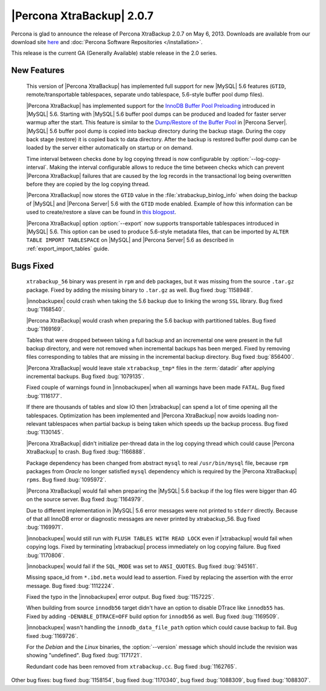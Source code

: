 ============================
|Percona XtraBackup| 2.0.7
============================

Percona is glad to announce the release of Percona XtraBackup 2.0.7 on May 6, 2013. Downloads are available from our download site `here <http://www.percona.com/downloads/XtraBackup/XtraBackup-2.0.7/>`_ and :doc:`Percona Software Repositories </installation>`.

This release is the current GA (Generally Available) stable release in the 2.0 series. 

New Features
=============

 This version of |Percona XtraBackup| has implemented full support for new |MySQL| 5.6 features (``GTID``, remote/transportable tablespaces, separate undo tablespace, 5.6-style buffer pool dump files).

 |Percona XtraBackup| has implemented support for the `InnoDB Buffer Pool Preloading <http://dev.mysql.com/doc/refman/5.6/en/innodb-performance.html#innodb-preload-buffer-pool>`_ introduced in |MySQL| 5.6. Starting with |MySQL| 5.6 buffer pool dumps can be produced and loaded for faster server warmup after the start. This feature is similar to the `Dump/Restore of the Buffer Pool <http://www.percona.com/doc/percona-server/5.5/management/innodb_lru_dump_restore.html>`_ in |Percona Server|. |MySQL| 5.6 buffer pool dump is copied into backup directory during the backup stage. During the copy back stage (restore) it is copied back to data directory. After the backup is restored buffer pool dump can be loaded by the server either automatically on startup or on demand.

 Time interval between checks done by log copying thread is now configurable by :option:`--log-copy-interval`. Making the interval configurable allows to reduce the time between checks which can prevent |Percona XtraBackup| failures that are caused by the log records in the transactional log being overwritten before they are copied by the log copying thread.
 
 |Percona XtraBackup| now stores the ``GTID`` value in the :file:`xtrabackup_binlog_info` when doing the backup of |MySQL| and |Percona Server| 5.6 with the ``GTID`` mode enabled. Example of how this information can be used to create/restore a slave can be found in `this blogpost <http://www.mysqlperformanceblog.com/2013/02/08/how-to-createrestore-a-slave-using-gtid-replication-in-mysql-5-6/>`_.

 |Percona XtraBackup| option :option:`--export` now supports transportable tablespaces introduced in |MySQL| 5.6. This option can be used to produce 5.6-style metadata files, that can be imported by ``ALTER TABLE IMPORT TABLESPACE`` on |MySQL| and |Percona Server| 5.6 as described in :ref:`export_import_tables` guide.

Bugs Fixed
==========

 ``xtrabackup_56`` binary was present in ``rpm`` and ``deb`` packages, but it was missing from the source ``.tar.gz`` package. Fixed by adding the missing binary to ``.tar.gz`` as well. Bug fixed :bug:`1158948`.

 |innobackupex| could crash when taking the 5.6 backup due to linking the wrong ``SSL`` library. Bug fixed :bug:`1168540`.

 |Percona XtraBackup| would crash when preparing the 5.6 backup with partitioned tables. Bug fixed :bug:`1169169`.

 Tables that were dropped between taking a full backup and an incremental one were present in the full backup directory, and were not removed when incremental backups has been merged. Fixed by removing files corresponding to tables that are missing in the incremental backup directory. Bug fixed :bug:`856400`.

 |Percona XtraBackup| would leave stale ``xtrabackup_tmp*`` files in the :term:`datadir` after applying incremental backups. Bug fixed :bug:`1079135`.

 Fixed couple of warnings found in |innobackupex| when all warnings have been made ``FATAL``. Bug fixed :bug:`1116177`.

 If there are thousands of tables and slow IO then |xtrabackup| can spend a lot of time opening all the tablespaces. Optimization has been implemented and |Percona XtraBackup| now avoids loading non-relevant tablespaces when partial backup is being taken which speeds up the backup process. Bug fixed :bug:`1130145`.

 |Percona XtraBackup| didn't initialize per-thread data in the log copying thread which could cause |Percona XtraBackup| to crash. Bug fixed :bug:`1166888`.

 Package dependency has been changed from abstract ``mysql`` to real ``/usr/bin/mysql`` file, because ``rpm`` packages from *Oracle* no longer satisfied ``mysql`` dependency which is required by the |Percona XtraBackup| ``rpms``. Bug fixed :bug:`1095972`.

 |Percona XtraBackup| would fail when preparing the |MySQL| 5.6 backup if the log files were bigger than 4G on the source server. Bug fixed :bug:`1164979`.

 Due to different implementation in |MySQL| 5.6 error messages were not printed to ``stderr`` directly. Because of that all InnoDB error or diagnostic messages are never printed by xtrabackup_56. Bug fixed :bug:`1169971`.

 |innobackupex| would still run with ``FLUSH TABLES WITH READ LOCK`` even if |xtrabackup| would fail when copying logs. Fixed by terminating |xtrabackup| process immediately on log copying failure. Bug fixed :bug:`1170806`.

 |innobackupex| would fail if the ``SQL_MODE`` was set to ``ANSI_QUOTES``.  Bug fixed :bug:`945161`.

 Missing space_id from ``*.ibd.meta`` would lead to assertion. Fixed by replacing the assertion with the error message. Bug fixed :bug:`1112224`.

 Fixed the typo in the |innobackupex| error output. Bug fixed :bug:`1157225`.

 When building from source ``innodb56`` target didn't have an option to disable DTrace like ``innodb55`` has. Fixed by adding ``-DENABLE_DTRACE=OFF`` build option for ``innodb56`` as well. Bug fixed :bug:`1169509`.

 |innobackupex| wasn't handling the ``innodb_data_file_path`` option which could cause backup to fail. Bug fixed :bug:`1169726`.

 For the *Debian* and the *Linux* binaries, the :option:`--version` message which should include the revision was showing "undefined". Bug fixed :bug:`1171721`.

 Redundant code has been removed from ``xtrabackup.cc``. Bug fixed :bug:`1162765`.

Other bug fixes: bug fixed :bug:`1158154`, bug fixed :bug:`1170340`, bug fixed :bug:`1088309`, bug fixed :bug:`1088307`.
